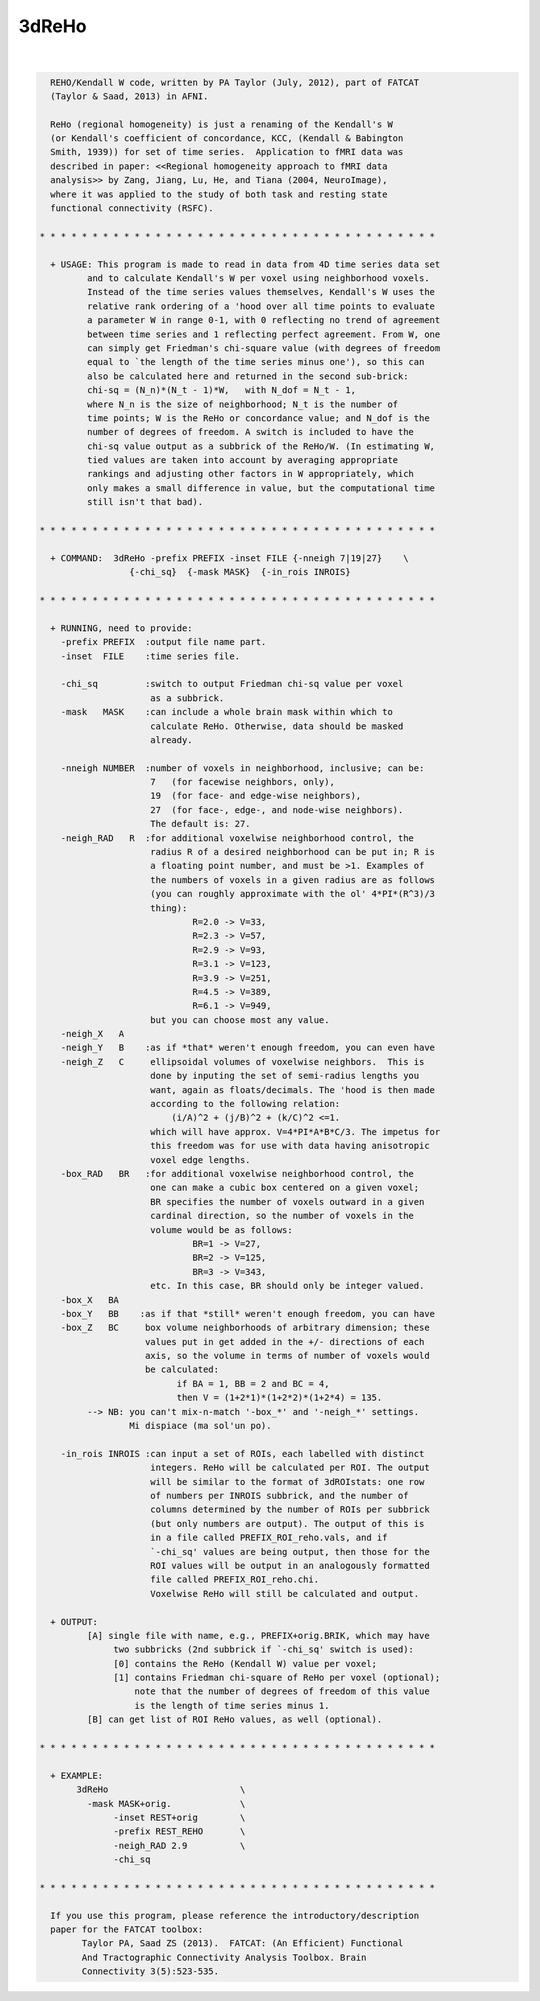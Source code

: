 ******
3dReHo
******

.. _3dReHo:

.. contents:: 
    :depth: 4 

| 

.. code-block:: none

    
      REHO/Kendall W code, written by PA Taylor (July, 2012), part of FATCAT
      (Taylor & Saad, 2013) in AFNI.
    
      ReHo (regional homogeneity) is just a renaming of the Kendall's W
      (or Kendall's coefficient of concordance, KCC, (Kendall & Babington
      Smith, 1939)) for set of time series.  Application to fMRI data was
      described in paper: <<Regional homogeneity approach to fMRI data
      analysis>> by Zang, Jiang, Lu, He, and Tiana (2004, NeuroImage),
      where it was applied to the study of both task and resting state
      functional connectivity (RSFC).
      
    * * * * * * * * * * * * * * * * * * * * * * * * * * * * * * * * * * * * * *
      
      + USAGE: This program is made to read in data from 4D time series data set
             and to calculate Kendall's W per voxel using neighborhood voxels. 
             Instead of the time series values themselves, Kendall's W uses the
             relative rank ordering of a 'hood over all time points to evaluate
             a parameter W in range 0-1, with 0 reflecting no trend of agreement
             between time series and 1 reflecting perfect agreement. From W, one
             can simply get Friedman's chi-square value (with degrees of freedom
             equal to `the length of the time series minus one'), so this can
             also be calculated here and returned in the second sub-brick:
             chi-sq = (N_n)*(N_t - 1)*W,   with N_dof = N_t - 1,
             where N_n is the size of neighborhood; N_t is the number of 
             time points; W is the ReHo or concordance value; and N_dof is the
             number of degrees of freedom. A switch is included to have the 
             chi-sq value output as a subbrick of the ReHo/W. (In estimating W,
             tied values are taken into account by averaging appropriate 
             rankings and adjusting other factors in W appropriately, which 
             only makes a small difference in value, but the computational time
             still isn't that bad).
    
    * * * * * * * * * * * * * * * * * * * * * * * * * * * * * * * * * * * * * *
    
      + COMMAND:  3dReHo -prefix PREFIX -inset FILE {-nneigh 7|19|27}    \
                     {-chi_sq}  {-mask MASK}  {-in_rois INROIS} 
    
    * * * * * * * * * * * * * * * * * * * * * * * * * * * * * * * * * * * * * *
    
      + RUNNING, need to provide:
        -prefix PREFIX  :output file name part.
        -inset  FILE    :time series file. 
    
        -chi_sq         :switch to output Friedman chi-sq value per voxel
                         as a subbrick.
        -mask   MASK    :can include a whole brain mask within which to
                         calculate ReHo. Otherwise, data should be masked
                         already.
    
        -nneigh NUMBER  :number of voxels in neighborhood, inclusive; can be: 
                         7   (for facewise neighbors, only),
                         19  (for face- and edge-wise neighbors),
                         27  (for face-, edge-, and node-wise neighbors).
                         The default is: 27.
        -neigh_RAD   R  :for additional voxelwise neighborhood control, the 
                         radius R of a desired neighborhood can be put in; R is
                         a floating point number, and must be >1. Examples of
                         the numbers of voxels in a given radius are as follows
                         (you can roughly approximate with the ol' 4*PI*(R^3)/3
                         thing): 
                                 R=2.0 -> V=33,
                                 R=2.3 -> V=57, 
                                 R=2.9 -> V=93, 
                                 R=3.1 -> V=123, 
                                 R=3.9 -> V=251, 
                                 R=4.5 -> V=389, 
                                 R=6.1 -> V=949,
                         but you can choose most any value.
        -neigh_X   A    
        -neigh_Y   B    :as if *that* weren't enough freedom, you can even have
        -neigh_Z   C     ellipsoidal volumes of voxelwise neighbors.  This is
                         done by inputing the set of semi-radius lengths you
                         want, again as floats/decimals. The 'hood is then made
                         according to the following relation:
                             (i/A)^2 + (j/B)^2 + (k/C)^2 <=1.
                         which will have approx. V=4*PI*A*B*C/3. The impetus for
                         this freedom was for use with data having anisotropic 
                         voxel edge lengths.
        -box_RAD   BR   :for additional voxelwise neighborhood control, the
                         one can make a cubic box centered on a given voxel;
                         BR specifies the number of voxels outward in a given
                         cardinal direction, so the number of voxels in the
                         volume would be as follows:
                                 BR=1 -> V=27,
                                 BR=2 -> V=125, 
                                 BR=3 -> V=343, 
                         etc. In this case, BR should only be integer valued.
        -box_X   BA    
        -box_Y   BB    :as if that *still* weren't enough freedom, you can have
        -box_Z   BC     box volume neighborhoods of arbitrary dimension; these
                        values put in get added in the +/- directions of each
                        axis, so the volume in terms of number of voxels would
                        be calculated:
                              if BA = 1, BB = 2 and BC = 4, 
                              then V = (1+2*1)*(1+2*2)*(1+2*4) = 135.
             --> NB: you can't mix-n-match '-box_*' and '-neigh_*' settings.
                     Mi dispiace (ma sol'un po).
    
        -in_rois INROIS :can input a set of ROIs, each labelled with distinct
                         integers. ReHo will be calculated per ROI. The output
                         will be similar to the format of 3dROIstats: one row
                         of numbers per INROIS subbrick, and the number of 
                         columns determined by the number of ROIs per subbrick
                         (but only numbers are output). The output of this is
                         in a file called PREFIX_ROI_reho.vals, and if
                         `-chi_sq' values are being output, then those for the
                         ROI values will be output in an analogously formatted
                         file called PREFIX_ROI_reho.chi.
                         Voxelwise ReHo will still be calculated and output.
    
      + OUTPUT: 
             [A] single file with name, e.g., PREFIX+orig.BRIK, which may have
                  two subbricks (2nd subbrick if `-chi_sq' switch is used):
                  [0] contains the ReHo (Kendall W) value per voxel;
                  [1] contains Friedman chi-square of ReHo per voxel (optional);
                      note that the number of degrees of freedom of this value
                      is the length of time series minus 1.
             [B] can get list of ROI ReHo values, as well (optional).
    
    * * * * * * * * * * * * * * * * * * * * * * * * * * * * * * * * * * * * * *
    
      + EXAMPLE:
           3dReHo                         \
             -mask MASK+orig.             \
                  -inset REST+orig        \
                  -prefix REST_REHO       \
                  -neigh_RAD 2.9          \
                  -chi_sq
    
    * * * * * * * * * * * * * * * * * * * * * * * * * * * * * * * * * * * * * *
    
      If you use this program, please reference the introductory/description
      paper for the FATCAT toolbox:
            Taylor PA, Saad ZS (2013).  FATCAT: (An Efficient) Functional
            And Tractographic Connectivity Analysis Toolbox. Brain 
            Connectivity 3(5):523-535.
